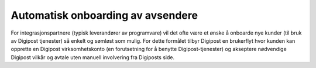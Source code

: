 ..  _onboarding:

Automatisk onboarding av avsendere
**********************************

For integrasjonspartnere (typisk leverandører av programvare) vil det ofte være et ønske å onboarde nye kunder (til bruk av Digipost tjenester) så enkelt og sømløst som mulig. For dette formålet tilbyr Digipost en brukerflyt hvor kunden kan opprette en Digipost virksomhetskonto (en forutsetning for å benytte Digipost-tjenester) og akseptere nødvendige Digipost vilkår og avtale uten manuell involvering fra Digiposts side.